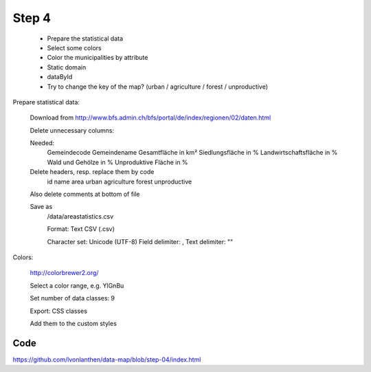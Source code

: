 .. _step_04:

Step 4
======

  * Prepare the statistical data
  * Select some colors
  * Color the municipalities by attribute
  * Static domain
  * dataById
  * Try to change the key of the map? (urban / agriculture / forest / unproductive)

Prepare statistical data:

  Download from http://www.bfs.admin.ch/bfs/portal/de/index/regionen/02/daten.html

  Delete unnecessary columns:

  Needed:
    Gemeindecode
    Gemeindename
    Gesamtfläche in km²
    Siedlungsfläche in %
    Landwirtschaftsfläche in %
    Wald und Gehölze in %
    Unproduktive Fläche in %

  Delete headers, resp. replace them by code
    id
    name
    area
    urban
    agriculture
    forest
    unproductive

  Also delete comments at bottom of file

  Save as
    /data/areastatistics.csv

    Format: Text CSV (.csv)

    Character set: Unicode (UTF-8)
    Field delimiter: ,
    Text delimiter: ""


Colors:

  http://colorbrewer2.org/

  Select a color range, e.g. YlGnBu

  Set number of data classes: 9

  Export: CSS classes

  Add them to the custom styles


Code
----

https://github.com/lvonlanthen/data-map/blob/step-04/index.html
